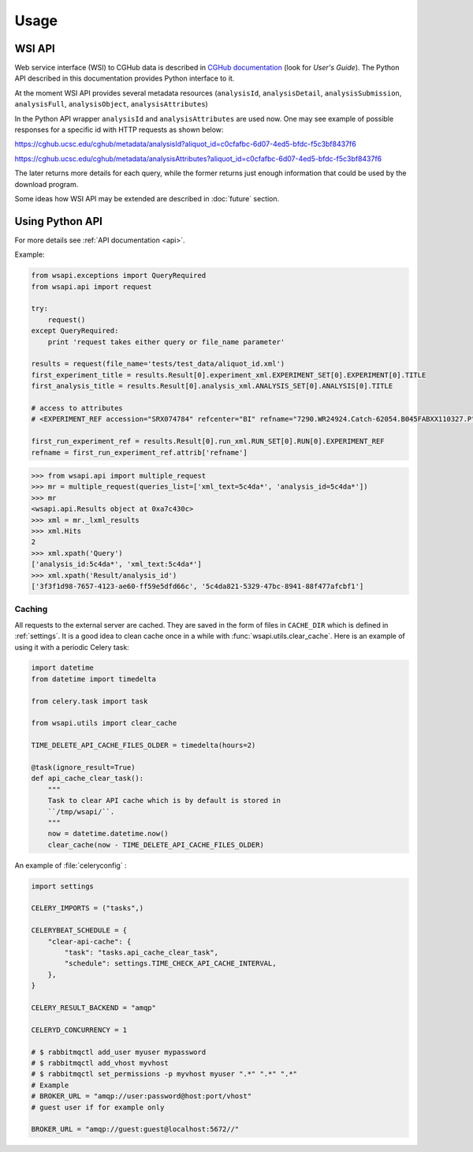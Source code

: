 .. About using the API

Usage
============================================

.. _wsi-api:

WSI API
-----------

Web service interface (WSI) to CGHub data is described in `CGHub documentation <https://cghub.ucsc.edu/help.html>`__
(look for `User's Guide`).
The Python API described in this documentation provides Python interface to it.

At the moment WSI API provides several metadata resources (``analysisId``, ``analysisDetail``, 
``analysisSubmission``, ``analysisFull``, ``analysisObject``, ``analysisAttributes``)

In the Python API wrapper ``analysisId`` and ``analysisAttributes`` are used now.
One may see example of possible responses for a specific id with HTTP requests as shown below:

https://cghub.ucsc.edu/cghub/metadata/analysisId?aliquot_id=c0cfafbc-6d07-4ed5-bfdc-f5c3bf8437f6

https://cghub.ucsc.edu/cghub/metadata/analysisAttributes?aliquot_id=c0cfafbc-6d07-4ed5-bfdc-f5c3bf8437f6

The later returns more details for each query, while the former returns just enough information that could be used
by the download program.

Some ideas how WSI API may be extended are described in :doc:`future` section.

Using Python API
---------------------

For more details see :ref:`API documentation <api>`.

Example:

.. code-block:: python

    from wsapi.exceptions import QueryRequired
    from wsapi.api import request

    try:
        request()
    except QueryRequired:
        print 'request takes either query or file_name parameter'

    results = request(file_name='tests/test_data/aliquot_id.xml')
    first_experiment_title = results.Result[0].experiment_xml.EXPERIMENT_SET[0].EXPERIMENT[0].TITLE
    first_analysis_title = results.Result[0].analysis_xml.ANALYSIS_SET[0].ANALYSIS[0].TITLE

    # access to attributes
    # <EXPERIMENT_REF accession="SRX074784" refcenter="BI" refname="7290.WR24924.Catch-62054.B045FABXX110327.P"/>

    first_run_experiment_ref = results.Result[0].run_xml.RUN_SET[0].RUN[0].EXPERIMENT_REF
    refname = first_run_experiment_ref.attrib['refname']

.. code-block:: python

    >>> from wsapi.api import multiple_request
    >>> mr = multiple_request(queries_list=['xml_text=5c4da*', 'analysis_id=5c4da*'])
    >>> mr
    <wsapi.api.Results object at 0xa7c430c>
    >>> xml = mr._lxml_results
    >>> xml.Hits
    2
    >>> xml.xpath('Query')
    ['analysis_id:5c4da*', 'xml_text:5c4da*']
    >>> xml.xpath('Result/analysis_id')
    ['3f3f1d98-7657-4123-ae60-ff59e5dfd66c', '5c4da821-5329-47bc-8941-88f477afcbf1']

Caching
~~~~~~~

All requests to the external server are cached. They are saved in the form of files in ``CACHE_DIR`` which is defined in :ref:`settings`. 
It is a good idea to clean cache once in a while with :func:`wsapi.utils.clear_cache`. 
Here is an example of using it with a periodic Celery task:

.. code-block:: python

    import datetime
    from datetime import timedelta

    from celery.task import task

    from wsapi.utils import clear_cache

    TIME_DELETE_API_CACHE_FILES_OLDER = timedelta(hours=2)

    @task(ignore_result=True)
    def api_cache_clear_task():
        """
        Task to clear API cache which is by default is stored in
        ``/tmp/wsapi/``.
        """
        now = datetime.datetime.now()
        clear_cache(now - TIME_DELETE_API_CACHE_FILES_OLDER)

An example of :file:`celeryconfig` :

.. code-block:: python

    import settings

    CELERY_IMPORTS = ("tasks",)

    CELERYBEAT_SCHEDULE = {
        "clear-api-cache": {
            "task": "tasks.api_cache_clear_task",
            "schedule": settings.TIME_CHECK_API_CACHE_INTERVAL,
        },
    }

    CELERY_RESULT_BACKEND = "amqp"

    CELERYD_CONCURRENCY = 1

    # $ rabbitmqctl add_user myuser mypassword
    # $ rabbitmqctl add_vhost myvhost
    # $ rabbitmqctl set_permissions -p myvhost myuser ".*" ".*" ".*"
    # Example
    # BROKER_URL = "amqp://user:password@host:port/vhost"
    # guest user if for example only

    BROKER_URL = "amqp://guest:guest@localhost:5672//"
